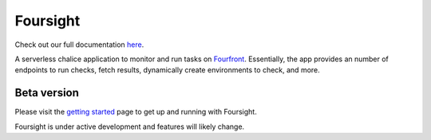Foursight
=========

Check out our full documentation `here <https://foursight.readthedocs.io/en/latest/>`_.

A serverless chalice application to monitor and run tasks on `Fourfront <https://github.com/4dn-dcic/fourfront>`_. Essentially, the app provides an number of endpoints to run checks, fetch results, dynamically create environments to check, and more.


.. image:: https://travis-ci.org/4dn-dcic/foursight.svg?branch=production
   :target: https://travis-ci.org/4dn-dcic/foursight
   :alt: Build Status

.. image:: https://coveralls.io/repos/github/4dn-dcic/foursight/badge.svg?branch=production
   :target: https://coveralls.io/github/4dn-dcic/foursight?branch=production
   :alt: Coverage

.. image:: https://readthedocs.org/projects/foursight/badge/?version=latest
   :target: https://foursight.readthedocs.io/en/latest/?badge=latest
   :alt: Documentation Status


Beta version
------------

Please visit the `getting started <https://foursight.readthedocs.io/en/latest/getting_started.html>`_ page to get up and running with Foursight.

Foursight is under active development and features will likely change.
